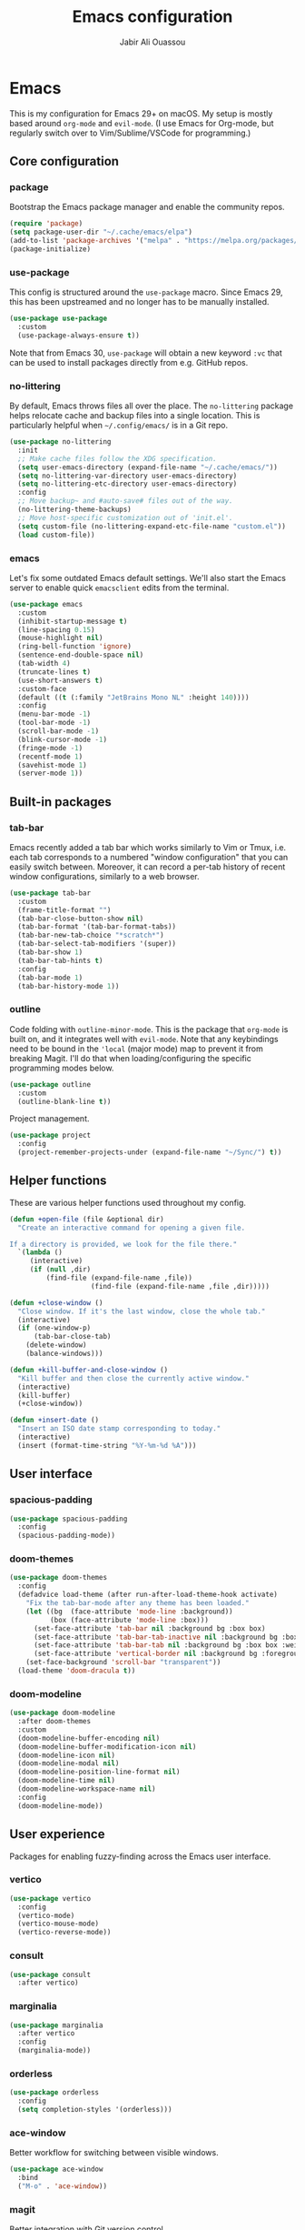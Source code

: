 #+TITLE: Emacs configuration
#+AUTHOR: Jabir Ali Ouassou
#+PROPERTY: header-args:emacs-lisp :tangle ~/.config/emacs/init.el


* Emacs
This is my configuration for Emacs 29+ on macOS. My setup is mostly
based around =org-mode= and =evil-mode=. (I use Emacs for Org-mode,
but regularly switch over to Vim/Sublime/VSCode for programming.)

** Core configuration
*** package
Bootstrap the Emacs package manager and enable the community repos.
#+begin_src emacs-lisp
  (require 'package)
  (setq package-user-dir "~/.cache/emacs/elpa")
  (add-to-list 'package-archives '("melpa" . "https://melpa.org/packages/") t)
  (package-initialize)
#+end_src

*** use-package
This config is structured around the =use-package= macro. Since Emacs 29,
this has been upstreamed and no longer has to be manually installed.
#+begin_src emacs-lisp
  (use-package use-package
    :custom
    (use-package-always-ensure t))
#+end_src
Note that from Emacs 30, =use-package= will obtain a new keyword =:vc=
that can be used to install packages directly from e.g. GitHub repos.

*** no-littering
By default, Emacs throws files all over the place. The =no-littering=
package helps relocate cache and backup files into a single location.
This is particularly helpful when =~/.config/emacs/= is in a Git repo.
#+begin_src emacs-lisp
  (use-package no-littering
    :init
    ;; Make cache files follow the XDG specification.
    (setq user-emacs-directory (expand-file-name "~/.cache/emacs/"))
    (setq no-littering-var-directory user-emacs-directory)
    (setq no-littering-etc-directory user-emacs-directory)
    :config
    ;; Move backup~ and #auto-save# files out of the way.
    (no-littering-theme-backups)
    ;; Move host-specific customization out of 'init.el'.
    (setq custom-file (no-littering-expand-etc-file-name "custom.el"))
    (load custom-file))
#+end_src

*** emacs
Let's fix some outdated Emacs default settings. We'll also start the
Emacs server to enable quick =emacsclient= edits from the terminal.
#+begin_src emacs-lisp
  (use-package emacs
    :custom
    (inhibit-startup-message t)
    (line-spacing 0.15)
    (mouse-highlight nil)
    (ring-bell-function 'ignore)
    (sentence-end-double-space nil)
    (tab-width 4) 
    (truncate-lines t)
    (use-short-answers t)
    :custom-face
    (default ((t (:family "JetBrains Mono NL" :height 140))))
    :config
    (menu-bar-mode -1)
    (tool-bar-mode -1)
    (scroll-bar-mode -1)
    (blink-cursor-mode -1)
    (fringe-mode -1)
    (recentf-mode 1)
    (savehist-mode 1)
    (server-mode 1))
#+end_src

** Built-in packages
*** tab-bar
Emacs recently added a tab bar which works similarly to Vim or Tmux,
i.e. each tab corresponds to a numbered "window configuration" that
you can easily switch between. Moreover, it can record a per-tab
history of recent window configurations, similarly to a web browser.
#+begin_src emacs-lisp
  (use-package tab-bar
    :custom
    (frame-title-format "")
    (tab-bar-close-button-show nil)
    (tab-bar-format '(tab-bar-format-tabs))
    (tab-bar-new-tab-choice "*scratch*")
    (tab-bar-select-tab-modifiers '(super))
    (tab-bar-show 1)
    (tab-bar-tab-hints t)
    :config
    (tab-bar-mode 1)
    (tab-bar-history-mode 1))
#+end_src

*** outline
Code folding with =outline-minor-mode=. This is the package that
=org-mode= is built on, and it integrates well with =evil-mode=.
Note that any keybindings need to be bound in the ='local= (major
mode) map to prevent it from breaking Magit. I'll do that when
loading/configuring the specific programming modes below.
#+begin_src emacs-lisp
  (use-package outline
    :custom
    (outline-blank-line t))
#+end_src

Project management.
#+begin_src emacs-lisp
  (use-package project
    :config
    (project-remember-projects-under (expand-file-name "~/Sync/") t))
#+end_src

** Helper functions
These are various helper functions used throughout my config.
#+begin_src emacs-lisp
  (defun +open-file (file &optional dir)
    "Create an interactive command for opening a given file.

  If a directory is provided, we look for the file there."
    `(lambda ()
       (interactive)
       (if (null ,dir)
           (find-file (expand-file-name ,file))
                      (find-file (expand-file-name ,file ,dir)))))

  (defun +close-window ()
    "Close window. If it's the last window, close the whole tab."
    (interactive)
    (if (one-window-p)
        (tab-bar-close-tab)
      (delete-window)
      (balance-windows)))

  (defun +kill-buffer-and-close-window ()
    "Kill buffer and then close the currently active window."
    (interactive)
    (kill-buffer)
    (+close-window))
#+end_src

#+begin_src emacs-lisp
  (defun +insert-date ()
    "Insert an ISO date stamp corresponding to today."
    (interactive)
    (insert (format-time-string "%Y-%m-%d %A")))
#+end_src

** User interface
*** spacious-padding
#+begin_src emacs-lisp
  (use-package spacious-padding
    :config
    (spacious-padding-mode))
#+end_src

*** doom-themes
#+begin_src emacs-lisp
  (use-package doom-themes
    :config
    (defadvice load-theme (after run-after-load-theme-hook activate)
      "Fix the tab-bar-mode after any theme has been loaded."
      (let ((bg  (face-attribute 'mode-line :background))
            (box (face-attribute 'mode-line :box)))
        (set-face-attribute 'tab-bar nil :background bg :box box)
        (set-face-attribute 'tab-bar-tab-inactive nil :background bg :box box)
        (set-face-attribute 'tab-bar-tab nil :background bg :box box :weight 'bold)
        (set-face-attribute 'vertical-border nil :background bg :foreground bg))
      (set-face-background 'scroll-bar "transparent"))
    (load-theme 'doom-dracula t))
#+end_src

*** doom-modeline
#+begin_src emacs-lisp
  (use-package doom-modeline
    :after doom-themes
    :custom
    (doom-modeline-buffer-encoding nil)
    (doom-modeline-buffer-modification-icon nil)
    (doom-modeline-icon nil)
    (doom-modeline-modal nil)
    (doom-modeline-position-line-format nil)
    (doom-modeline-time nil)
    (doom-modeline-workspace-name nil)
    :config
    (doom-modeline-mode))
#+end_src

** User experience
Packages for enabling fuzzy-finding across the Emacs user interface.
*** vertico
#+begin_src emacs-lisp
  (use-package vertico
    :config
    (vertico-mode)
    (vertico-mouse-mode)
    (vertico-reverse-mode))
#+end_src

*** consult
#+begin_src emacs-lisp
  (use-package consult
    :after vertico)
#+end_src

*** marginalia
#+begin_src emacs-lisp
  (use-package marginalia
    :after vertico
    :config
    (marginalia-mode))
#+end_src

*** orderless
#+begin_src emacs-lisp
  (use-package orderless
    :config
    (setq completion-styles '(orderless)))
#+end_src

*** ace-window
Better workflow for switching between visible windows.
#+begin_src emacs-lisp
  (use-package ace-window
    :bind
    ("M-o" . 'ace-window))
#+end_src

*** magit
Better integration with Git version control.
#+begin_src emacs-lisp
  (use-package magit
    :config
    (setq magit-display-buffer-function #'magit-display-buffer-fullframe-status-v1))
#+end_src

** Modal editing
*** evil
I've used Vim keybindings for nearly two decades, and still regularly
use it for programming or quick remote edits. Moreover, every time
I've tried to switch to Emacs keybindings, my RSI has flared up. So
for me, =evil-mode= is a prerequisite for using Emacs at all.
#+begin_src emacs-lisp
  (use-package evil
    :custom
    (evil-want-keybinding nil)
    (evil-want-integration t)
    (evil-want-C-u-scroll t)
    (evil-undo-system 'undo-redo)
    :config
    (evil-mode 1))
#+end_src

*** evil-collection
Evil is great, but by default it only works in text-editing modes.
This makes it work across nearly all Emacs modes and packages.
#+begin_src emacs-lisp
  (use-package evil-collection
    :after evil
    :config
    (evil-collection-init))
#+end_src

*** evil-org
Org-mode is a different beast, and requires some extra integration to
work well with Evil. Note that =evil-org-agenda= is provided by
=evil-org=, it's for some reason just not activated by default.
#+begin_src emacs-lisp
  (use-package evil-org
    :after (evil org general)
    :config
    (mmap :map org-mode-map "RET" 'org-open-at-point)
    :hook
    (org-mode . evil-org-mode))

  (use-package evil-org-agenda
    :ensure nil
    :after evil-org
    :config
    (evil-org-agenda-set-keys))
#+end_src

*** evil-surround
Some Vim plugins are also worth taking with us into Emacs.
#+begin_src emacs-lisp
  (use-package evil-surround
    :ensure t
    :config
    (global-evil-surround-mode 1))
#+end_src 

** Global menu
*** which-key
I like the "space menu" that is provided by default in e.g. Spacemacs
and Doom Emacs. This is my personalized version of this concept.
#+begin_src emacs-lisp
  (use-package which-key
    :config
    (which-key-mode))
#+end_src

*** general
#+begin_src emacs-lisp
  (use-package general
    :after evil
    :config
    (general-evil-setup t)
    (general-override-mode)
    (general-create-definer +leader-map
      :keymaps 'override
      :states '(motion normal visual)
      :prefix "SPC")

    ;; Global leader mappings.
    (+leader-map
      ;; Important.
      "SPC" '(execute-extended-command :which-key "command")
      "TAB" '(ace-window :which-key "switch")
      "RET" '(scratch-buffer :which-key "scratch")

      ;; Existing keymaps.
      "h" `(,help-map :which-key "+help")

      ;; Common actions.
      "s" '(save-buffer :which-key "save")
      "t" '(tab-bar-new-tab :which-key "tab")
      "w" '(+close-window :which-key "close")
      "d" '(split-window-below :which-key "split")
      "q" '(+kill-buffer-and-close-window :which-key "quit")
      "Q" '(server-edit :which-key "done")
      "g" '(magit :which-key "git")
      "b" '(switch-to-buffer :which-key "buffer")
      "B" '(ibuffer :which-key "buffers")
      "a" '(org-agenda :which-key "agenda")
  
      ;; Bookmarks.
      "m" '(bookmark-set :which-key "set mark")
      "'" '(bookmark-jump :which-key "goto mark")

      ;; Reserved for major modes.
      "e" '(:ignore t :which-key "eval")

      ;; Tab switching.
      "1" '(tab-bar-select-tab :which-key "1")
      "2" '(tab-bar-select-tab :which-key "2")
      "3" '(tab-bar-select-tab :which-key "3")
      "4" '(tab-bar-select-tab :which-key "4")
      "5" '(tab-bar-select-tab :which-key "5")
      "6" '(tab-bar-select-tab :which-key "6")
      "7" '(tab-bar-select-tab :which-key "7")
      "8" '(tab-bar-select-tab :which-key "8")
      "9" '(tab-bar-select-tab :which-key "9")

      ;; Insert stuff.
      "i" '(:ignore t :which-key "insert")
      "id" '(+insert-date :which-key "date")

      ;; Open stuff.
      "o" '(:ignore t :which-key "open")
      "o ." `(,(+open-file "~/.config/emacs/README.org") :which-key "dotfile")
      "o d" '(dired-jump :which-key "directory")
      "o f" '(find-file :which-key "file")
      "o i" `(,(+open-file "inbox.org" 'org-directory) :which-key "inbox")
      "o j" `(,(+open-file "journal.org" 'org-directory) :which-key "journal")
      "o k" '(org-capture :which-key "capture")
      "o p" '(project-find-file :which-key "project")
      "o r" '(recentf :which-key "recent"))

    ;; Map "C-c C-x" to ", x" for all letters "x". These are
    ;; generally keybindings defined by the current major mode.
    (mmap :prefix "," :keymaps 'override
      "a" (general-key "C-c C-a")
      "b" (general-key "C-c C-b")
      "c" (general-key "C-c C-c")
      "d" (general-key "C-c C-d")
      "e" (general-key "C-c C-e")
      "f" (general-key "C-c C-f")
      "g" (general-key "C-c C-g")
      "h" (general-key "C-c C-h")
      "i" (general-key "C-c C-i")
      "j" (general-key "C-c C-j")
      "k" (general-key "C-c C-k")
      "l" (general-key "C-c C-l")
      "m" (general-key "C-c C-m")
      "n" (general-key "C-c C-n")
      "o" (general-key "C-c C-o")
      "p" (general-key "C-c C-p")
      "q" (general-key "C-c C-q")
      "r" (general-key "C-c C-r")
      "s" (general-key "C-c C-s")
      "t" (general-key "C-c C-t")
      "u" (general-key "C-c C-u")
      "v" (general-key "C-c C-v")
      "w" (general-key "C-c C-w")
      "x" (general-key "C-c C-x")
      "y" (general-key "C-c C-y")
      "z" (general-key "C-c C-z"))

    ;; Map "C-c ?" to ", ?" for all symbols "?". This includes some
    ;; major-mode keybindings and most minor-mode keybindings.
    (mmap :prefix "," :keymaps 'override
      "!"  (general-key "C-c !" )
      "\"" (general-key "C-c \"")
      "#"  (general-key "C-c #" )
      "$"  (general-key "C-c $" )
      "%"  (general-key "C-c %" )
      "&"  (general-key "C-c &" )
      "'"  (general-key "C-c '" )
      "("  (general-key "C-c (" )
      ")"  (general-key "C-c )" )
      "*"  (general-key "C-c *" )
      "+"  (general-key "C-c +" )
      ","  (general-key "C-c ," )
      "-"  (general-key "C-c -" )
      "."  (general-key "C-c ." )
      "/"  (general-key "C-c /" )
      ":"  (general-key "C-c :" )
      ";"  (general-key "C-c ;" )
      "<"  (general-key "C-c <" )
      "="  (general-key "C-c =" )
      ">"  (general-key "C-c >" )
      "?"  (general-key "C-c ?" )
      "@"  (general-key "C-c @" )
      "["  (general-key "C-c [" )
      "\\" (general-key "C-c \\")
      "]"  (general-key "C-c ]" )
      "^"  (general-key "C-c ^" )
      "_"  (general-key "C-c _" )
      "`"  (general-key "C-c `" )
      "{"  (general-key "C-c {" )
      "|"  (general-key "C-c |" )
      "}"  (general-key "C-c }" )
      "~"  (general-key "C-c ~" )))
#+end_src

** Org-mode
*** org
Emacs =org-mode= is my current research journal and task management system.
#+begin_src emacs-lisp
  (use-package org
    :bind
    (:map org-mode-map
          ("M-p" . org-priority)
          ("M-t" . org-set-tags-command))
    :custom
    (org-todo-keywords
     '((sequence "TODO(t)" "NEXT(n)" "|" "DONE(d)")
       (sequence "WAIT(w)" "HOLD(h)" "IDEA(*)" "|" "NOTE(-)" "STOP(s)")))
    (org-directory "~/Sync/Org")
    (org-agenda-files (list org-directory))
    (org-agenda-skip-deadline-if-done t)
    (org-agenda-skip-scheduled-if-done t)
    (org-agenda-span 'day)
    (org-agenda-start-on-weekday nil)
    (org-agenda-window-setup 'other-tab)
    (org-archive-location "::* Archive")
    (org-ctrl-k-protect-subtree t)
    (org-fontify-quote-and-verse-blocks t)
    (org-image-actual-width '(400))
    (org-pretty-entities t)
    (org-startup-folded 'content)
    (org-startup-indented t)
    (org-startup-with-inline-images t)
    (org-tags-column -65)
    (initial-major-mode 'org-mode)
    (initial-scratch-message "")
    :config
    (defun +url-handler-zotero (link)
      "Open a zotero:// link in the Zotero desktop app."
      (start-process "zotero_open" nil "open" (concat "zotero:" link)))
    (org-link-set-parameters "zotero" :follow #'+url-handler-zotero))
#+end_src

*** org-download
This lets me copy-paste images into my Org notes. Especially useful
for keeping a research journal, as it lets me paste important plots
into my daily log. (Workflow inspired by Logseq.)
#+begin_src emacs-lisp
  (use-package org-download
    :after org
    :custom
    (org-download-method 'directory)
    (org-download-image-dir "assets")
    (org-download-heading-lvl nil)
    (org-download-timestamp "%Y%m%d%H%M%S")
    :config
    (defun +org-download-file-format (filename)
      "Purely date-based naming of attachments."
      (concat
        (format-time-string org-download-timestamp)
        "."
        (file-name-extension filename)))
    (setq org-download-file-format-function #'+org-download-file-format)
    (setq org-download-annotate-function (lambda (_link) ""))
    (org-download-enable)
    :bind (:map org-mode-map
                ("M-v" . org-download-clipboard)))

#+end_src

*** org-super-agenda
#+begin_src emacs-lisp
  (use-package org-super-agenda
    :custom
    (org-super-agenda-groups '((:auto-parent t)))
    :config
    (setq org-super-agenda-header-map (make-sparse-keymap))
    (org-super-agenda-mode 1))
#+end_src

*** idle-org-agenda
#+begin_src emacs-lisp
  (use-package idle-org-agenda
    :after org-agenda
    :custom
    (idle-org-agenda-interval 300)
    :config
    (idle-org-agenda-mode))
#+end_src

** Programming
*** python
I mostly do programming in Vim these days, and am at the moment trying
to re-adopt Emacs first and foremost for Org-mode. However, it's still
nice to have a decent Emacs setup for reading code while taking Org notes.
#+begin_src emacs-lisp
  (use-package python
    :after (outline evil general)
    :config
    (defun +outline-python ()
      "Fold Python code like Org-mode headings."
      ;; Only fold definitions and decorators (not e.g. loops and conditions).
      (setq outline-regexp
            (rx (or
                 (group (group (* space)) bow (or "class" "def") eow)
                 (group (group (* space)) "@"))))
      ;; Org-mode-like keybindings for cycling through outline states.
      (evil-define-key 'motion 'local (kbd "<tab>")
        (general-predicate-dispatch nil (derived-mode-p  'prog-mode) 'outline-cycle))
      (evil-define-key 'motion 'local (kbd "<backtab>")
        (general-predicate-dispatch nil (derived-mode-p 'prog-mode) 'outline-cycle-buffer))
      ;; Enable the mode.
      (outline-minor-mode 1))
    :hook
    (python-mode . +outline-python))
#+end_src

#+begin_src emacs-lisp
(use-package hl-todo
  :hook
  (prog-mode . hl-todo-mode))
#+end_src

** Miscellaneous
*** gnuplot
#+begin_src emacs-lisp
  (use-package gnuplot)
#+end_src

*** dired
Setup =dired= comfortably. Note that this assumes we're using GNU coreutils.
#+begin_src emacs-lisp
  (use-package dired
    :ensure nil
    :after (evil general)
    :custom
    (dired-listing-switches "-hlLgG --group-directories-first --time-style=long-iso")
    :config
    (mmap "^" 'dired-jump))
#+end_src

#+begin_src emacs-lisp
  (use-package diredfl
    :after dired
    :config
    (diredfl-global-mode 1))
#+end_src

** Environment
GNU Emacs seems to work best with GNU coreutils (see e.g. =dired=).
#+begin_src bash
  brew install coreutils
#+end_src
#+begin_src emacs-lisp
  (if (eq system-type 'darwin)
      (add-to-list 'exec-path "/opt/homebrew/opt/coreutils/libexec/gnubin"))
#+end_src

** Operating system
In my experience, the [[https://bitbucket.org/mituharu/emacs-mac/src/master/][Emacs Mac port]] remains the best option for
macOS. For instance, it has the best handling of Retina (hiDPI)
screens. Unfortunately, installing it from source is required to
enable some features (notably native compilation), but at the same
time breaks some other features (e.g. starting the Emacs GUI from a
terminal). I'm therefore sticking to the precompiled Cask for now.
#+begin_src bash
  brew tap "railwaycat/emacsmacport"
  brew install --cask emacs-mac
#+end_src
    
These tweaks makes the app look a bit nicer when using =tab-bar-mode=.
#+begin_src bash
  defaults write org.gnu.Emacs TransparentTitleBar DARK
  defaults write org.gnu.Emacs HideDocumentIcon YES
#+end_src

Emacs doesn't know my shell environment variables when started as a
GUI, and those variables end up affecting =emacsclient= processes that
are launched from a terminal later. This is a workaround whereby macOS
is told to set those environment variables globally.
#+begin_src xml :tangle ~/Library/LaunchAgents/environment.plist
  <?xml version="1.0" encoding="UTF-8"?>
  <!DOCTYPE plist PUBLIC "-//Apple//DTD PLIST 1.0//EN" "http://www.apple.com/DTDs/PropertyList-1.0.dtd">
  <plist version="1.0">
  <dict>
      <key>Label</key>
      <string>Environment</string>
      <key>ProgramArguments</key>
      <array>
          <string>sh</string>
          <string>-c</string>
          <string>launchctl setenv COLORTERM truecolor</string>
      </array>
      <key>RunAtLoad</key>
      <true/>
  </dict>
  </plist>
#+end_src

* Export
This code ensures that this config is automatically exported to elisp
and then evaluated in full whenever the file is saved within Emacs.
#+begin_src
Local Variables:
    eval: (add-hook 'after-save-hook (lambda () (org-babel-tangle) (load-file user-init-file)) nil t)
End:
#+end_src

